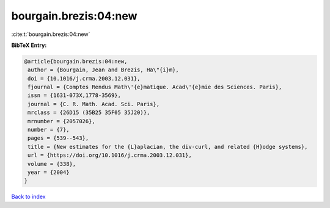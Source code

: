 bourgain.brezis:04:new
======================

:cite:t:`bourgain.brezis:04:new`

**BibTeX Entry:**

.. code-block:: bibtex

   @article{bourgain.brezis:04:new,
    author = {Bourgain, Jean and Brezis, Ha\"{i}m},
    doi = {10.1016/j.crma.2003.12.031},
    fjournal = {Comptes Rendus Math\'{e}matique. Acad\'{e}mie des Sciences. Paris},
    issn = {1631-073X,1778-3569},
    journal = {C. R. Math. Acad. Sci. Paris},
    mrclass = {26D15 (35B25 35F05 35J20)},
    mrnumber = {2057026},
    number = {7},
    pages = {539--543},
    title = {New estimates for the {L}aplacian, the div-curl, and related {H}odge systems},
    url = {https://doi.org/10.1016/j.crma.2003.12.031},
    volume = {338},
    year = {2004}
   }

`Back to index <../By-Cite-Keys.rst>`_
